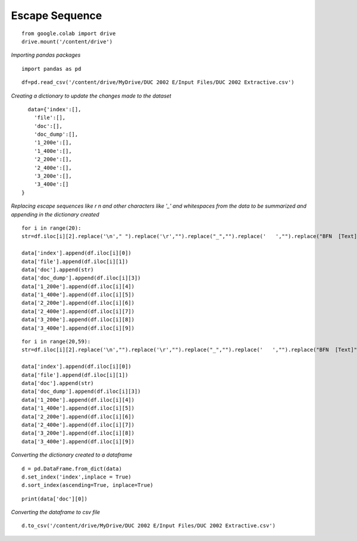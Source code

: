 Escape Sequence
+++++++++++++++

::


    from google.colab import drive
    drive.mount('/content/drive')

*Importing pandas packages*

::

    import pandas as pd

::

    df=pd.read_csv('/content/drive/MyDrive/DUC 2002 E/Input Files/DUC 2002 Extractive.csv')


*Creating a dictionary to update the changes made to the dataset*

::

    data={'index':[],
      'file':[],
      'doc':[],
      'doc_dump':[],
      '1_200e':[],
      '1_400e':[],
      '2_200e':[],
      '2_400e':[],
      '3_200e':[],
      '3_400e':[]   
  }

*Replacing escape sequences like \r \n and other characters like '_' and whitespaces from the data to be summarized and appending in the dictionary created*

::

  for i in range(20):
  str=df.iloc[i][2].replace('\n'," ").replace('\r',"").replace("_","").replace('   ',"").replace("BFN  [Text]","").replace("``","\"").replace("''","\"")

  data['index'].append(df.iloc[i][0])
  data['file'].append(df.iloc[i][1])
  data['doc'].append(str)
  data['doc_dump'].append(df.iloc[i][3])
  data['1_200e'].append(df.iloc[i][4])
  data['1_400e'].append(df.iloc[i][5])
  data['2_200e'].append(df.iloc[i][6])
  data['2_400e'].append(df.iloc[i][7])
  data['3_200e'].append(df.iloc[i][8])
  data['3_400e'].append(df.iloc[i][9])

::

  for i in range(20,59):
  str=df.iloc[i][2].replace('\n',"").replace('\r',"").replace("_","").replace('   ',"").replace("BFN  [Text]","").replace("``","\"").replace("''","\"")

  data['index'].append(df.iloc[i][0])
  data['file'].append(df.iloc[i][1])
  data['doc'].append(str)
  data['doc_dump'].append(df.iloc[i][3])
  data['1_200e'].append(df.iloc[i][4])
  data['1_400e'].append(df.iloc[i][5])
  data['2_200e'].append(df.iloc[i][6])
  data['2_400e'].append(df.iloc[i][7])
  data['3_200e'].append(df.iloc[i][8])
  data['3_400e'].append(df.iloc[i][9])


*Converting the dictionary created to a dataframe*
::

    d = pd.DataFrame.from_dict(data)
    d.set_index('index',inplace = True)
    d.sort_index(ascending=True, inplace=True)

::

    print(data['doc'][0])


*Converting the dataframe to csv file*

::

    
    d.to_csv('/content/drive/MyDrive/DUC 2002 E/Input Files/DUC 2002 Extractive.csv')


